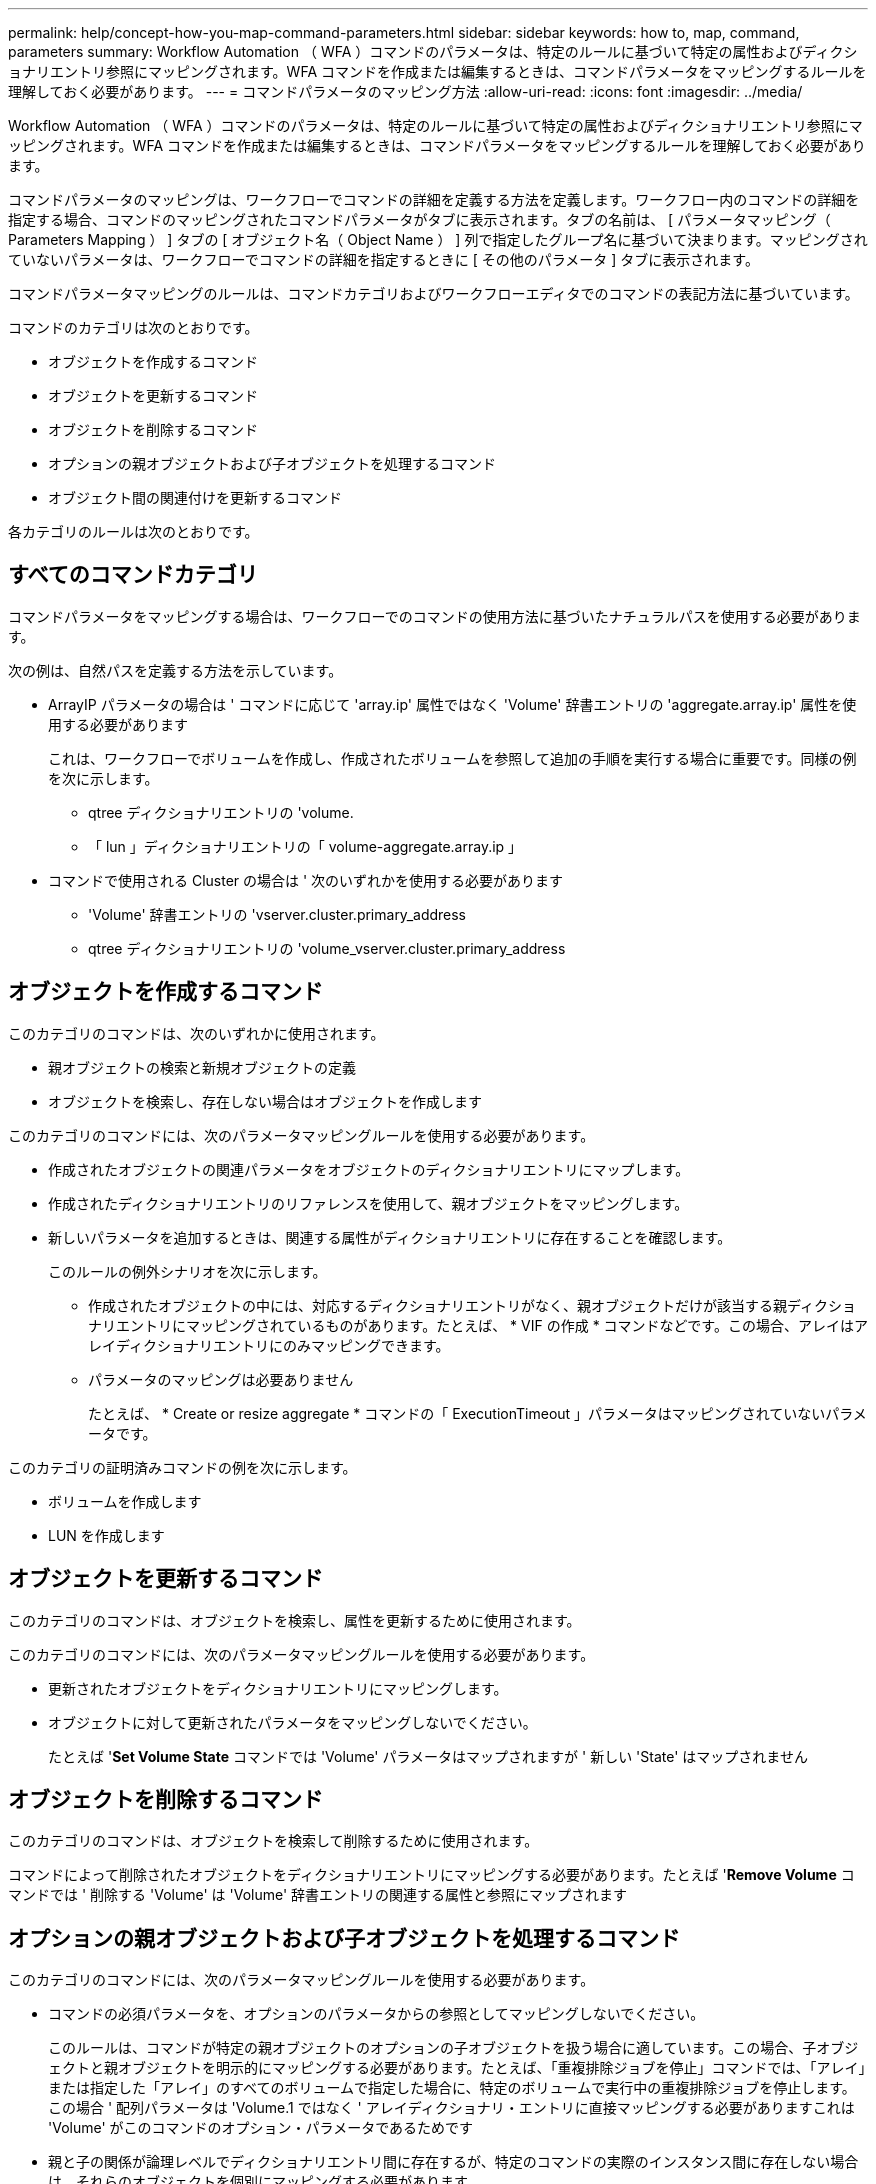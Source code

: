 ---
permalink: help/concept-how-you-map-command-parameters.html 
sidebar: sidebar 
keywords: how to, map, command, parameters 
summary: Workflow Automation （ WFA ）コマンドのパラメータは、特定のルールに基づいて特定の属性およびディクショナリエントリ参照にマッピングされます。WFA コマンドを作成または編集するときは、コマンドパラメータをマッピングするルールを理解しておく必要があります。 
---
= コマンドパラメータのマッピング方法
:allow-uri-read: 
:icons: font
:imagesdir: ../media/


[role="lead"]
Workflow Automation （ WFA ）コマンドのパラメータは、特定のルールに基づいて特定の属性およびディクショナリエントリ参照にマッピングされます。WFA コマンドを作成または編集するときは、コマンドパラメータをマッピングするルールを理解しておく必要があります。

コマンドパラメータのマッピングは、ワークフローでコマンドの詳細を定義する方法を定義します。ワークフロー内のコマンドの詳細を指定する場合、コマンドのマッピングされたコマンドパラメータがタブに表示されます。タブの名前は、 [ パラメータマッピング（ Parameters Mapping ） ] タブの [ オブジェクト名（ Object Name ） ] 列で指定したグループ名に基づいて決まります。マッピングされていないパラメータは、ワークフローでコマンドの詳細を指定するときに [ その他のパラメータ ] タブに表示されます。

コマンドパラメータマッピングのルールは、コマンドカテゴリおよびワークフローエディタでのコマンドの表記方法に基づいています。

コマンドのカテゴリは次のとおりです。

* オブジェクトを作成するコマンド
* オブジェクトを更新するコマンド
* オブジェクトを削除するコマンド
* オプションの親オブジェクトおよび子オブジェクトを処理するコマンド
* オブジェクト間の関連付けを更新するコマンド


各カテゴリのルールは次のとおりです。



== すべてのコマンドカテゴリ

コマンドパラメータをマッピングする場合は、ワークフローでのコマンドの使用方法に基づいたナチュラルパスを使用する必要があります。

次の例は、自然パスを定義する方法を示しています。

* ArrayIP パラメータの場合は ' コマンドに応じて 'array.ip' 属性ではなく 'Volume' 辞書エントリの 'aggregate.array.ip' 属性を使用する必要があります
+
これは、ワークフローでボリュームを作成し、作成されたボリュームを参照して追加の手順を実行する場合に重要です。同様の例を次に示します。

+
** qtree ディクショナリエントリの 'volume.
** 「 lun 」ディクショナリエントリの「 volume-aggregate.array.ip 」


* コマンドで使用される Cluster の場合は ' 次のいずれかを使用する必要があります
+
** 'Volume' 辞書エントリの 'vserver.cluster.primary_address
** qtree ディクショナリエントリの 'volume_vserver.cluster.primary_address






== オブジェクトを作成するコマンド

このカテゴリのコマンドは、次のいずれかに使用されます。

* 親オブジェクトの検索と新規オブジェクトの定義
* オブジェクトを検索し、存在しない場合はオブジェクトを作成します


このカテゴリのコマンドには、次のパラメータマッピングルールを使用する必要があります。

* 作成されたオブジェクトの関連パラメータをオブジェクトのディクショナリエントリにマップします。
* 作成されたディクショナリエントリのリファレンスを使用して、親オブジェクトをマッピングします。
* 新しいパラメータを追加するときは、関連する属性がディクショナリエントリに存在することを確認します。
+
このルールの例外シナリオを次に示します。

+
** 作成されたオブジェクトの中には、対応するディクショナリエントリがなく、親オブジェクトだけが該当する親ディクショナリエントリにマッピングされているものがあります。たとえば、 * VIF の作成 * コマンドなどです。この場合、アレイはアレイディクショナリエントリにのみマッピングできます。
** パラメータのマッピングは必要ありません
+
たとえば、 * Create or resize aggregate * コマンドの「 ExecutionTimeout 」パラメータはマッピングされていないパラメータです。





このカテゴリの証明済みコマンドの例を次に示します。

* ボリュームを作成します
* LUN を作成します




== オブジェクトを更新するコマンド

このカテゴリのコマンドは、オブジェクトを検索し、属性を更新するために使用されます。

このカテゴリのコマンドには、次のパラメータマッピングルールを使用する必要があります。

* 更新されたオブジェクトをディクショナリエントリにマッピングします。
* オブジェクトに対して更新されたパラメータをマッピングしないでください。
+
たとえば '*Set Volume State* コマンドでは 'Volume' パラメータはマップされますが ' 新しい 'State' はマップされません





== オブジェクトを削除するコマンド

このカテゴリのコマンドは、オブジェクトを検索して削除するために使用されます。

コマンドによって削除されたオブジェクトをディクショナリエントリにマッピングする必要があります。たとえば '*Remove Volume* コマンドでは ' 削除する 'Volume' は 'Volume' 辞書エントリの関連する属性と参照にマップされます



== オプションの親オブジェクトおよび子オブジェクトを処理するコマンド

このカテゴリのコマンドには、次のパラメータマッピングルールを使用する必要があります。

* コマンドの必須パラメータを、オプションのパラメータからの参照としてマッピングしないでください。
+
このルールは、コマンドが特定の親オブジェクトのオプションの子オブジェクトを扱う場合に適しています。この場合、子オブジェクトと親オブジェクトを明示的にマッピングする必要があります。たとえば、「重複排除ジョブを停止」コマンドでは、「アレイ」または指定した「アレイ」のすべてのボリュームで指定した場合に、特定のボリュームで実行中の重複排除ジョブを停止します。この場合 ' 配列パラメータは 'Volume.1 ではなく ' アレイディクショナリ・エントリに直接マッピングする必要がありますこれは 'Volume' がこのコマンドのオプション・パラメータであるためです

* 親と子の関係が論理レベルでディクショナリエントリ間に存在するが、特定のコマンドの実際のインスタンス間に存在しない場合は、それらのオブジェクトを個別にマッピングする必要があります。
+
たとえば、 * Move Volume * コマンドでは、「 Volume 」は現在の親アグリゲートから新しいデスティネーションアグリゲートに移動されます。したがって 'Volume' パラメータは 'Volume' ディクショナリエントリにマッピングされ ' 宛先アグリゲートパラメータは 'Aggregate' ディクショナリエントリに個別にマッピングされますが 'volume.aggregate.name としてはマッピングされません





== オブジェクト間の関連付けを更新するコマンド

このカテゴリのコマンドでは、関連付けとオブジェクトの両方を、関連するディクショナリエントリにマッピングする必要があります。たとえば、「 Add Volume to vFiler 」コマンドでは、「 Volume 」パラメータと「 vFIler 」パラメータは、「 Volume 」および「 vFIler 」ディクショナリエントリの関連属性にマッピングされます。
